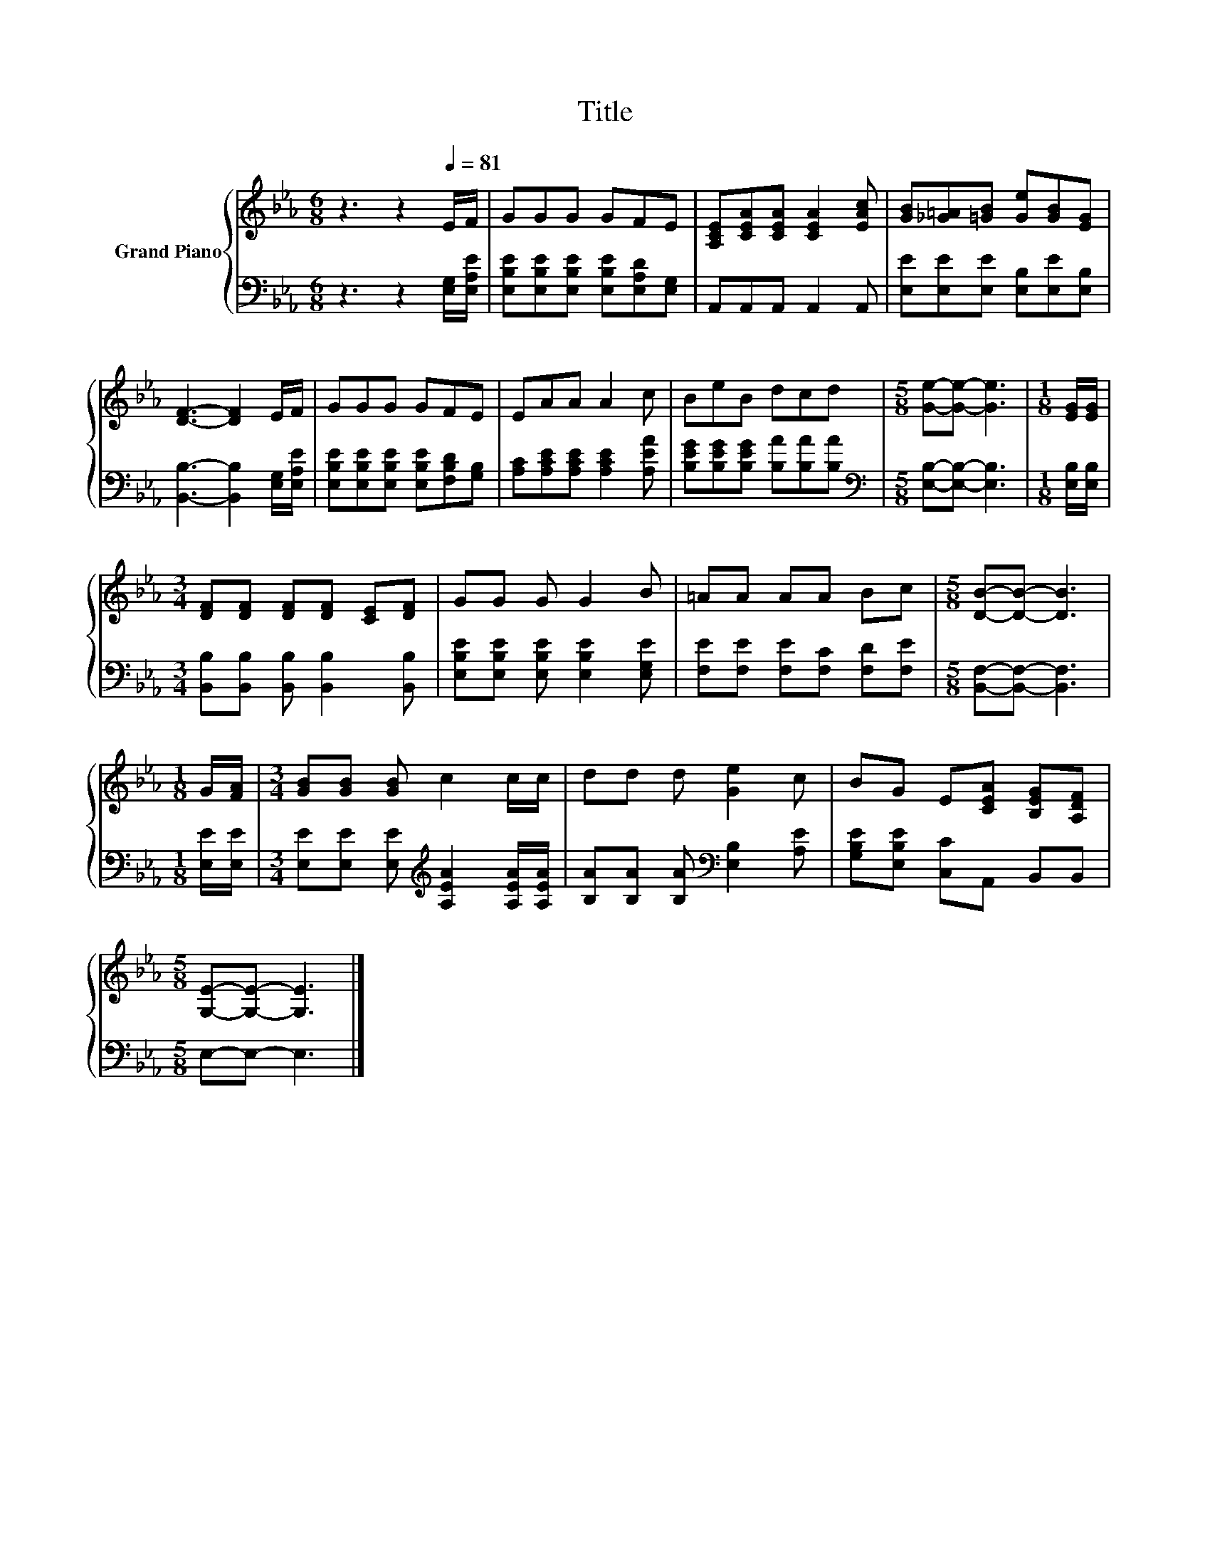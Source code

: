 X:1
T:Title
%%score { 1 | 2 }
L:1/8
M:6/8
K:Eb
V:1 treble nm="Grand Piano"
V:2 bass 
V:1
 z3 z2[Q:1/4=81] E/F/ | GGG GFE | [A,CE][CEA][CEA] [CEA]2 [EAc] | [GB][_G=A][=GB] [Ge][GB][EG] | %4
 [DF]3- [DF]2 E/F/ | GGG GFE | EAA A2 c | BeB dcd |[M:5/8] [Ge]-[Ge]- [Ge]3 |[M:1/8] [EG]/[EG]/ | %10
[M:3/4] [DF][DF] [DF][DF] [CE][DF] | GG G G2 B | =AA AA Bc |[M:5/8] [DB]-[DB]- [DB]3 | %14
[M:1/8] G/[FA]/ |[M:3/4] [GB][GB] [GB] c2 c/c/ | dd d [Ge]2 c | BG E[CEA] [B,EG][A,DF] | %18
[M:5/8] [G,E]-[G,E]- [G,E]3 |] %19
V:2
 z3 z2 [E,G,]/[E,A,E]/ | [E,B,E][E,B,E][E,B,E] [E,B,E][E,A,D][E,G,] | A,,A,,A,, A,,2 A,, | %3
 [E,E][E,E][E,E] [E,B,][E,E][E,B,] | [B,,B,]3- [B,,B,]2 [E,G,]/[E,A,E]/ | %5
 [E,B,E][E,B,E][E,B,E] [E,B,E][F,B,D][G,B,] | [A,C][A,CE][A,CE] [A,CE]2 [A,EA] | %7
 [B,EG][B,EG][B,EG] [B,A][B,A][B,A] |[M:5/8][K:bass] [E,B,]-[E,B,]- [E,B,]3 | %9
[M:1/8] [E,B,]/[E,B,]/ |[M:3/4] [B,,B,][B,,B,] [B,,B,] [B,,B,]2 [B,,B,] | %11
 [E,B,E][E,B,E] [E,B,E] [E,B,E]2 [E,G,E] | [F,E][F,E] [F,E][F,C] [F,D][F,E] | %13
[M:5/8] [B,,F,]-[B,,F,]- [B,,F,]3 |[M:1/8] [E,E]/[E,E]/ | %15
[M:3/4] [E,E][E,E] [E,E][K:treble] [A,EA]2 [A,EA]/[A,EA]/ | %16
 [B,A][B,A] [B,A][K:bass] [E,B,]2 [A,E] | [G,B,E][E,B,E] [C,C]A,, B,,B,, |[M:5/8] E,-E,- E,3 |] %19


